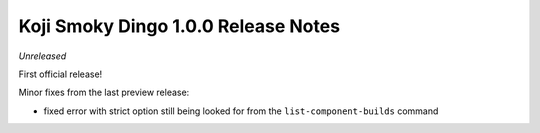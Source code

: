 Koji Smoky Dingo 1.0.0 Release Notes
====================================

*Unreleased*

First official release!



Minor fixes from the last preview release:

* fixed error with strict option still being looked for from the
  ``list-component-builds`` command
